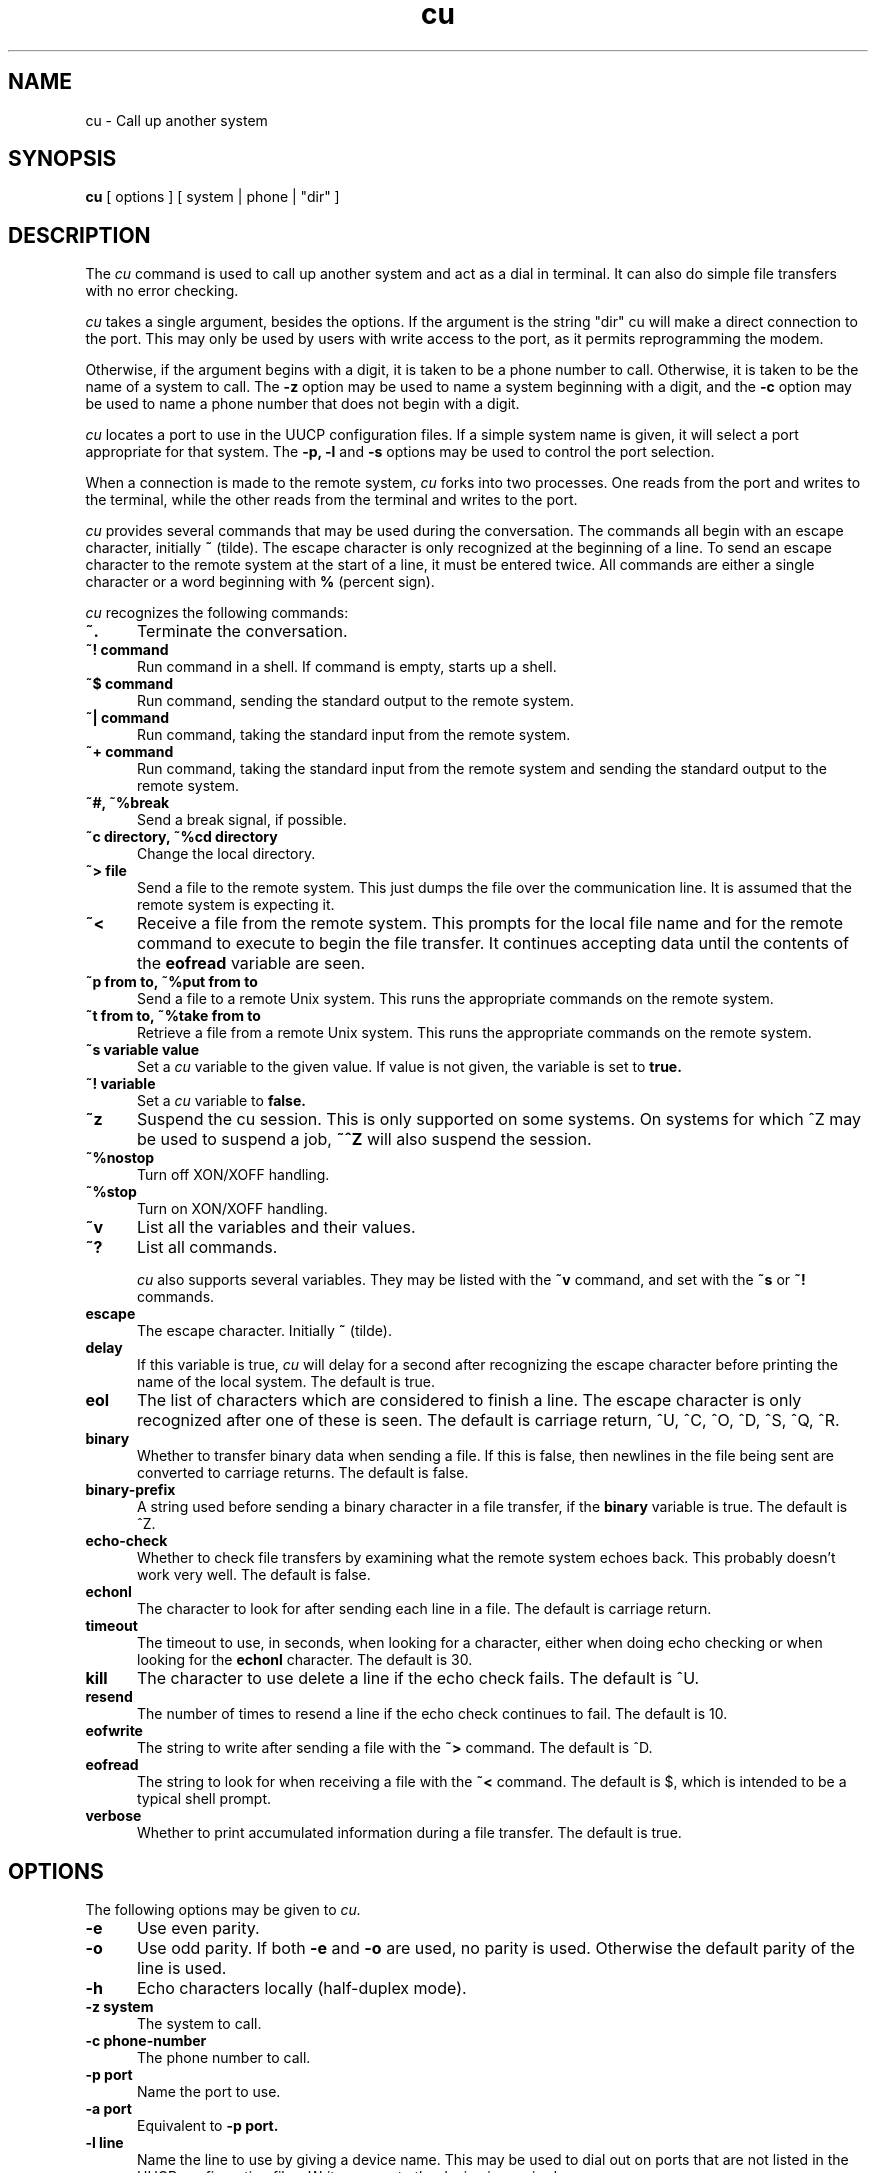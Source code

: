 ''' $Id: cu.1,v 1.1 1993/08/04 19:31:53 jtc Exp $
.TH cu 1 "Taylor UUCP 1.04"
.SH NAME
cu \- Call up another system
.SH SYNOPSIS
.B cu
[ options ] [ system | phone | "dir" ]
.SH DESCRIPTION
The
.I cu
command is used to call up another system and act as a dial in
terminal.  It can also do simple file transfers with no error
checking.

.I cu
takes a single argument, besides the options.  If the argument is the
string "dir" cu will make a direct connection to the port.  This may
only be used by users with write access to the port, as it permits
reprogramming the modem.

Otherwise, if the argument begins with a digit, it is taken to be a
phone number to call.  Otherwise, it is taken to be the name of a
system to call.  The
.B \-z
option may be used to name a system beginning with a digit, and the
.B \-c
option may be used to name a phone number that does not begin with a
digit.

.I cu
locates a port to use in the UUCP configuration files.  If a simple
system name is given, it will select a port appropriate for that
system.  The
.B \-p, \-l
and
.B \-s
options may be used to control the port selection.

When a connection is made to the remote system,
.I cu
forks into two processes.  One reads from the port and writes to the
terminal, while the other reads from the terminal and writes to the
port.

.I cu
provides several commands that may be used during the conversation.
The commands all begin with an escape character, initially
.B ~
(tilde).  The escape character is only recognized at the beginning of
a line.  To send an escape character to the remote system at the start
of a line, it must be entered twice.  All commands are either a single
character or a word beginning with
.B %
(percent sign).

.I cu
recognizes the following commands:

.TP 5
.B ~.
Terminate the conversation.
.TP 5
.B ~! command
Run command in a shell.  If command is empty, starts up a shell.
.TP 5
.B ~$ command
Run command, sending the standard output to the remote system.
.TP 5
.B ~| command
Run command, taking the standard input from the remote system.
.TP 5
.B ~+ command
Run command, taking the standard input from the remote system and
sending the standard output to the remote system.
.TP 5
.B ~#, ~%break
Send a break signal, if possible.
.TP 5
.B ~c directory, ~%cd directory
Change the local directory.
.TP 5
.B ~> file
Send a file to the remote system.  This just dumps the file over the
communication line.  It is assumed that the remote system is expecting
it.
.TP 5
.B ~<
Receive a file from the remote system.  This prompts for the local
file name and for the remote command to execute to begin the file
transfer.  It continues accepting data until the contents of the
.B eofread
variable are seen.
.TP 5
.B ~p from to, ~%put from to
Send a file to a remote Unix system.  This runs the appropriate
commands on the remote system.
.TP 5
.B ~t from to, ~%take from to
Retrieve a file from a remote Unix system.  This runs the appropriate
commands on the remote system.
.TP 5
.B ~s variable value
Set a
.I cu
variable to the given value.  If value is not given, the variable is
set to
.B true.
.TP 5
.B ~! variable
Set a
.I cu
variable to
.B false.
.TP 5
.B ~z
Suspend the cu session.  This is only supported on some systems.  On
systems for which ^Z may be used to suspend a job, 
.B ~^Z
will also suspend the session.
.TP 5
.B ~%nostop
Turn off XON/XOFF handling.
.TP 5
.B ~%stop
Turn on XON/XOFF handling.
.TP 5
.B ~v
List all the variables and their values.
.TP 5
.B ~?
List all commands.

.I cu
also supports several variables.  They may be listed with the
.B ~v
command, and set with the
.B ~s
or
.B ~!
commands.

.TP 5
.B escape
The escape character.  Initially
.B ~
(tilde).
.TP 5
.B delay
If this variable is true,
.I cu
will delay for a second after recognizing the escape character before
printing the name of the local system.  The default is true.
.TP 5
.B eol
The list of characters which are considered to finish a line.  The
escape character is only recognized after one of these is seen.  The
default is carriage return, ^U, ^C, ^O, ^D, ^S, ^Q, ^R.
.TP 5
.B binary
Whether to transfer binary data when sending a file.  If this is
false, then newlines in the file being sent are converted to carriage
returns.  The default is false.
.TP 5
.B binary-prefix
A string used before sending a binary character in a file transfer, if
the
.B binary
variable is true.  The default is ^Z.
.TP 5
.B echo-check
Whether to check file transfers by examining what the remote system
echoes back.  This probably doesn't work very well.  The default is
false.
.TP 5
.B echonl
The character to look for after sending each line in a file.  The
default is carriage return.
.TP 5
.B timeout
The timeout to use, in seconds, when looking for a character, either
when doing echo checking or when looking for the
.B echonl
character.  The default is 30.
.TP 5
.B kill
The character to use delete a line if the echo check fails.  The
default is ^U.
.TP 5
.B resend
The number of times to resend a line if the echo check continues to
fail.  The default is 10.
.TP 5
.B eofwrite
The string to write after sending a file with the
.B ~>
command.  The default is ^D.
.TP 5
.B eofread
The string to look for when receiving a file with the
.B ~<
command.  The default is $, which is intended to be a typical shell
prompt.
.TP 5
.B verbose
Whether to print accumulated information during a file transfer.  The
default is true.
.SH OPTIONS
The following options may be given to
.I cu.
.TP 5
.B \-e
Use even parity.
.TP 5
.B \-o
Use odd parity.  If both
.B \-e
and
.B \-o
are used, no parity is used.  Otherwise the default parity of the line
is used.
.TP 5
.B \-h
Echo characters locally (half-duplex mode).
.TP 5
.B \-z system
The system to call.
.TP 5
.B \-c phone-number
The phone number to call.
.TP 5
.B \-p port
Name the port to use.
.TP 5
.B \-a port
Equivalent to
.B \-p port.
.TP 5
.B \-l line
Name the line to use by giving a device name.  This may be used to
dial out on ports that are not listed in the UUCP configuration files.
Write access to the device is required.
.TP 5
.B \-s speed
The speed (baud rate) to use.
.TP 5
.B \-#
Where # is a number, equivalent to
.B \-s #.
.TP 5
.B \-n
Prompt for the phone number to use.
.TP 5
.B \-d
Enter debugging mode.  Equivalent to
.B \-x all.
.TP 5
.B \-x type
Turn on particular debugging types.  The following types are
recognized: abnormal, chat, handshake, uucp-proto, proto, port,
config, spooldir, execute, incoming, outgoing.  Only abnormal, chat,
handshake, port, config, incoming and outgoing are meaningful for
.I cu.

Multiple types may be given, separated by commas, and the
.B \-x
option may appear multiple times.  A number may also be given, which
will turn on that many types from the foregoing list; for example,
.B \-x 2
is equivalent to
.B \-x abnormal,chat.
.B \-x all
may be used to turn on all debugging options.
.TP 5
.B \-I file
Set configuration file to use.  This option may not be available,
depending upon how
.I cu
was compiled.
.SH BUGS
This program does not work very well.
.SH FILES
The file name may be changed at compilation time, so this is only an
approximation.

.br
/usr/lib/uucp/config - Configuration file.
